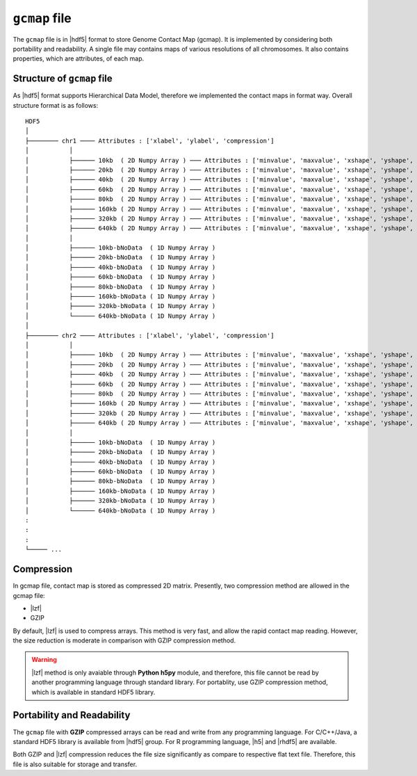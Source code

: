 .. |hdf5| raw:: html

  <a href="https://www.hdfgroup.org/HDF5/" target="_blank"> HDF5 </a>

.. |lzf| raw:: html

    <a href="http://www.h5py.org/lzf/" target="_blank"> LZF </a>

.. |h5| raw:: html

    <a href="https://github.com/mannau/h5" target="_blank"> h5 </a>

.. |rhdf5| raw:: html

    <a href="http://bioconductor.org/packages/release/bioc/html/rhdf5.html" target="_blank"> rhdf5 </a>

``gcmap`` file
==============

The ``gcmap`` file is in |hdf5| format to store Genome Contact Map (gcmap). It is implemented by considering both portability and readability. A single file may contains maps of
various resolutions of all chromosomes. It also contains properties, which are attributes, of each map.


Structure of ``gcmap`` file
---------------------------
As |hdf5| format supports Hierarchical Data Model, therefore we implemented the contact maps in format way.
Overall structure format is as follows:

::

    HDF5
    │
    ├──────── chr1 ──── Attributes : ['xlabel', 'ylabel', 'compression']
    │           │
    │           ├────── 10kb  ( 2D Numpy Array ) ─── Attributes : ['minvalue', 'maxvalue', 'xshape', 'yshape', 'binsize']
    │           ├────── 20kb  ( 2D Numpy Array ) ─── Attributes : ['minvalue', 'maxvalue', 'xshape', 'yshape', 'binsize']
    │           ├────── 40kb  ( 2D Numpy Array ) ─── Attributes : ['minvalue', 'maxvalue', 'xshape', 'yshape', 'binsize']
    │           ├────── 60kb  ( 2D Numpy Array ) ─── Attributes : ['minvalue', 'maxvalue', 'xshape', 'yshape', 'binsize']
    │           ├────── 80kb  ( 2D Numpy Array ) ─── Attributes : ['minvalue', 'maxvalue', 'xshape', 'yshape', 'binsize']
    │           ├────── 160kb ( 2D Numpy Array ) ─── Attributes : ['minvalue', 'maxvalue', 'xshape', 'yshape', 'binsize']
    │           ├────── 320kb ( 2D Numpy Array ) ─── Attributes : ['minvalue', 'maxvalue', 'xshape', 'yshape', 'binsize']
    │           ├────── 640kb ( 2D Numpy Array ) ─── Attributes : ['minvalue', 'maxvalue', 'xshape', 'yshape', 'binsize']
    │           │
    │           ├────── 10kb-bNoData  ( 1D Numpy Array )
    │           ├────── 20kb-bNoData  ( 1D Numpy Array )
    │           ├────── 40kb-bNoData  ( 1D Numpy Array )
    │           ├────── 60kb-bNoData  ( 1D Numpy Array )
    │           ├────── 80kb-bNoData  ( 1D Numpy Array )
    │           ├────── 160kb-bNoData ( 1D Numpy Array )
    │           ├────── 320kb-bNoData ( 1D Numpy Array )
    │           └────── 640kb-bNoData ( 1D Numpy Array )
    │
    ├──────── chr2 ──── Attributes : ['xlabel', 'ylabel', 'compression']
    │           │
    │           ├────── 10kb  ( 2D Numpy Array ) ─── Attributes : ['minvalue', 'maxvalue', 'xshape', 'yshape', 'binsize']
    │           ├────── 20kb  ( 2D Numpy Array ) ─── Attributes : ['minvalue', 'maxvalue', 'xshape', 'yshape', 'binsize']
    │           ├────── 40kb  ( 2D Numpy Array ) ─── Attributes : ['minvalue', 'maxvalue', 'xshape', 'yshape', 'binsize']
    │           ├────── 60kb  ( 2D Numpy Array ) ─── Attributes : ['minvalue', 'maxvalue', 'xshape', 'yshape', 'binsize']
    │           ├────── 80kb  ( 2D Numpy Array ) ─── Attributes : ['minvalue', 'maxvalue', 'xshape', 'yshape', 'binsize']
    │           ├────── 160kb ( 2D Numpy Array ) ─── Attributes : ['minvalue', 'maxvalue', 'xshape', 'yshape', 'binsize']
    │           ├────── 320kb ( 2D Numpy Array ) ─── Attributes : ['minvalue', 'maxvalue', 'xshape', 'yshape', 'binsize']
    │           ├────── 640kb ( 2D Numpy Array ) ─── Attributes : ['minvalue', 'maxvalue', 'xshape', 'yshape', 'binsize']
    │           │
    │           ├────── 10kb-bNoData  ( 1D Numpy Array )
    │           ├────── 20kb-bNoData  ( 1D Numpy Array )
    │           ├────── 40kb-bNoData  ( 1D Numpy Array )
    │           ├────── 60kb-bNoData  ( 1D Numpy Array )
    │           ├────── 80kb-bNoData  ( 1D Numpy Array )
    │           ├────── 160kb-bNoData ( 1D Numpy Array )
    │           ├────── 320kb-bNoData ( 1D Numpy Array )
    │           └────── 640kb-bNoData ( 1D Numpy Array )
    :
    :
    :
    └───── ...


Compression
-----------
In gcmap file, contact map is stored as compressed 2D matrix. Presently, two compression method are allowed in the gcmap file:

* |lzf|
* GZIP

By default, |lzf| is used to compress arrays. This method is very fast, and allow the rapid contact map reading.
However, the size reduction is moderate in comparison with GZIP compression method.

.. Warning::
  |lzf| method is only avaiable through **Python h5py** module, and therefore, this file cannot be read by another programming language through standard library.
  For portablity, use GZIP compression method, which is available in standard HDF5 library.


Portability and Readability
---------------------------
The ``gcmap`` file with **GZIP** compressed arrays can be read and write from any programming language. For C/C++/Java, a standard HDF5 library is available from |hdf5| group.
For R programming language, |h5| and |rhdf5| are available.

Both GZIP and |lzf| compression reduces the file size significantly as compare to respective flat text file. Therefore, this file is also
suitable for storage and transfer.
